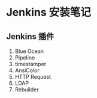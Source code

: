 * Jenkins 安装笔记

** Jenkins 插件
1. Blue Ocean
2. Pipeline
3. timestamper
4. AnsiColor
5. HTTP Request
6. LDAP
7. Rebuilder
